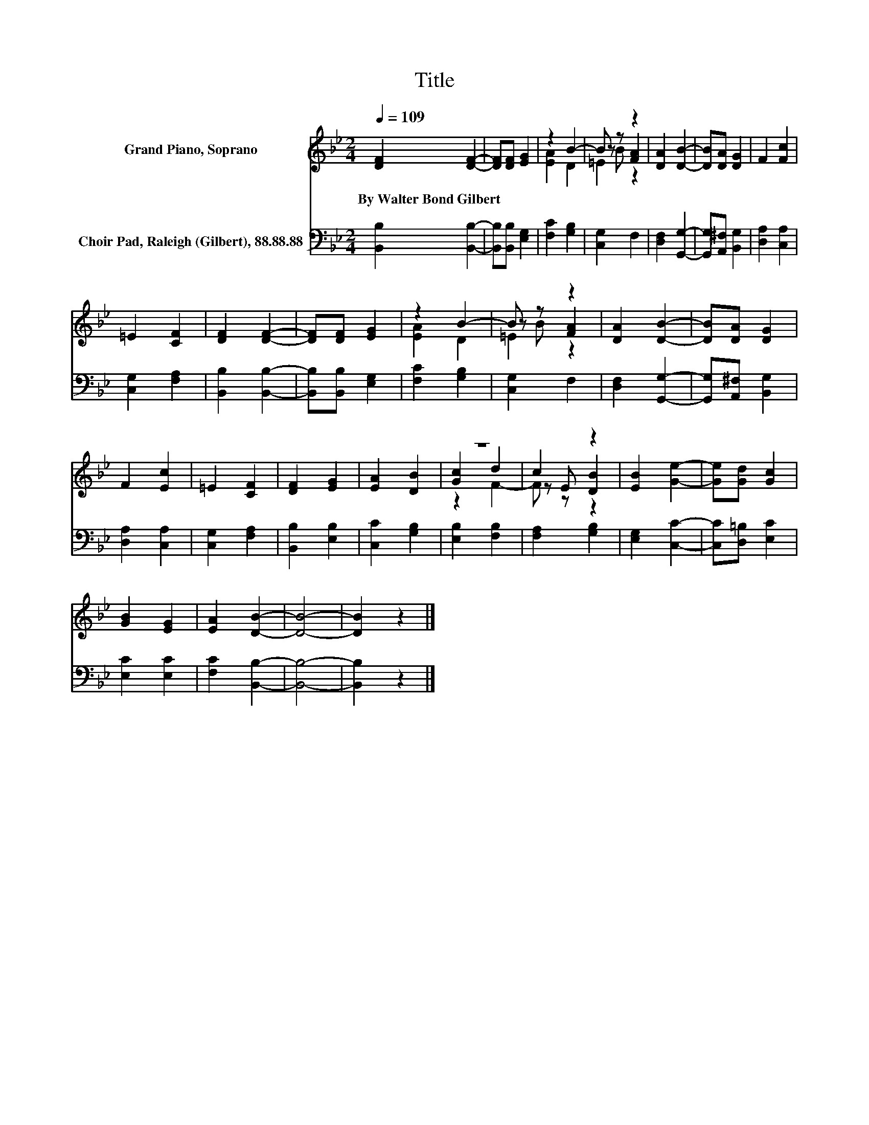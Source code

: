 X:1
T:Title
%%score ( 1 2 3 ) 4
L:1/8
Q:1/4=109
M:2/4
K:Bb
V:1 treble nm="Grand Piano, Soprano"
V:2 treble 
V:3 treble 
V:4 bass nm="Choir Pad, Raleigh (Gilbert), 88.88.88"
V:1
 [DF]2 [DF]2- | [DF][DF] [EG]2 | z2 B2- | B z z2 | [DA]2 [DB]2- | [DB][DA] [DG]2 | F2 [Fc]2 | %7
w: By~Walter~Bond~Gilbert *|||||||
 =E2 [CF]2 | [DF]2 [DF]2- | [DF][DF] [EG]2 | z2 B2- | B z z2 | [DA]2 [DB]2- | [DB][DA] [DG]2 | %14
w: |||||||
 F2 [Ec]2 | =E2 [CF]2 | [DF]2 [EG]2 | [EA]2 [DB]2 | z4 | c2 z2 | [EB]2 [Ge]2- | [Ge][Gd] [Gc]2 | %22
w: ||||||||
 [GB]2 [EG]2 | [EA]2 [DB]2- | [DB]4- | [DB]2 z2 |] %26
w: ||||
V:2
 x4 | x4 | [EA]2 D2 | z B [FA]2 | x4 | x4 | x4 | x4 | x4 | x4 | [EA]2 D2 | z B [FA]2 | x4 | x4 | %14
 x4 | x4 | x4 | x4 | [Gc]2 d2 | z E [DB]2 | x4 | x4 | x4 | x4 | x4 | x4 |] %26
V:3
 x4 | x4 | x4 | =E2 z2 | x4 | x4 | x4 | x4 | x4 | x4 | x4 | =E2 z2 | x4 | x4 | x4 | x4 | x4 | x4 | %18
 z2 F2- | F z z2 | x4 | x4 | x4 | x4 | x4 | x4 |] %26
V:4
 [B,,B,]2 [B,,B,]2- | [B,,B,][B,,B,] [E,G,]2 | [F,C]2 [G,B,]2 | [C,G,]2 F,2 | [D,F,]2 [G,,G,]2- | %5
 [G,,G,][A,,^F,] [B,,G,]2 | [D,A,]2 [C,A,]2 | [C,G,]2 [F,A,]2 | [B,,B,]2 [B,,B,]2- | %9
 [B,,B,][B,,B,] [E,G,]2 | [F,C]2 [G,B,]2 | [C,G,]2 F,2 | [D,F,]2 [G,,G,]2- | %13
 [G,,G,][A,,^F,] [B,,G,]2 | [D,A,]2 [C,A,]2 | [C,G,]2 [F,A,]2 | [B,,B,]2 [E,B,]2 | [C,C]2 [G,B,]2 | %18
 [E,B,]2 [F,B,]2 | [F,A,]2 [G,B,]2 | [E,G,]2 [C,C]2- | [C,C][D,=B,] [E,C]2 | [E,C]2 [E,C]2 | %23
 [F,C]2 [B,,B,]2- | [B,,B,]4- | [B,,B,]2 z2 |] %26

